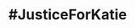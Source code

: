 :PROPERTIES:
:Author: Hellstrike
:Score: 5
:DateUnix: 1548856999.0
:DateShort: 2019-Jan-30
:END:

* #JusticeForKatie
  :PROPERTIES:
  :CUSTOM_ID: justiceforkatie
  :END: